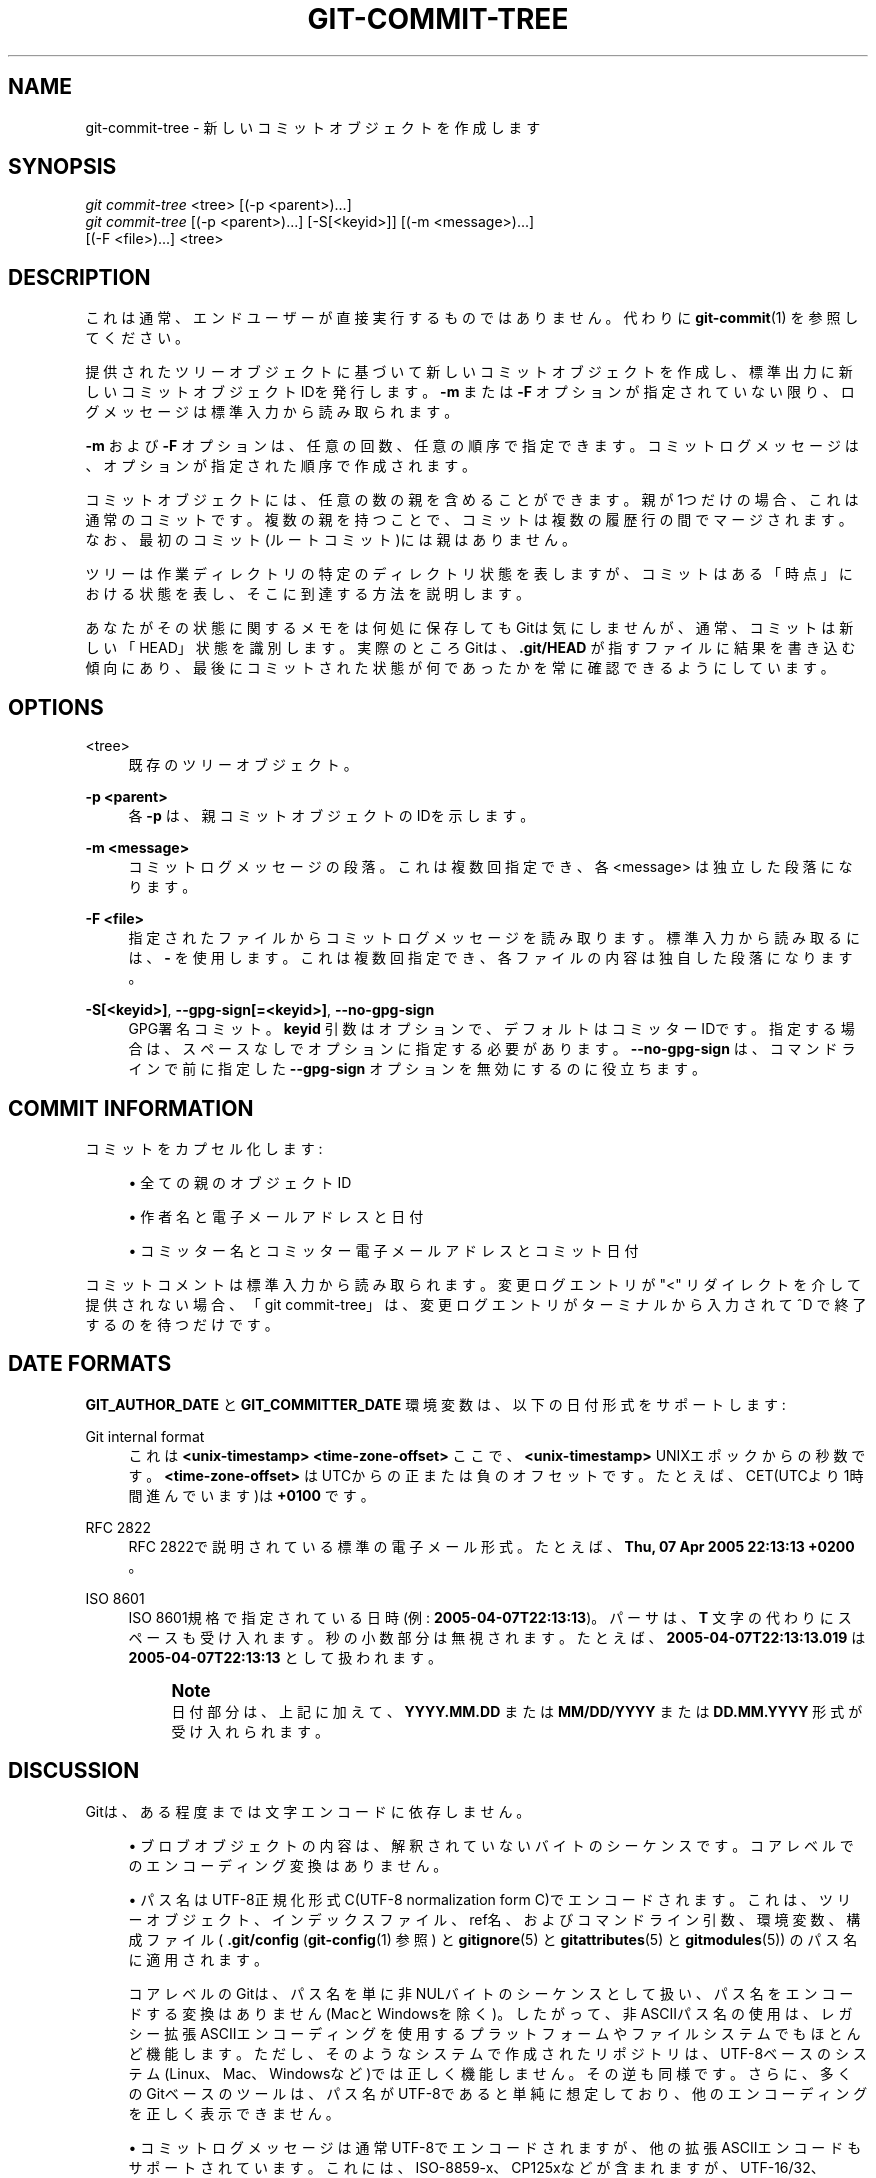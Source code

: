 '\" t
.\"     Title: git-commit-tree
.\"    Author: [FIXME: author] [see http://docbook.sf.net/el/author]
.\" Generator: DocBook XSL Stylesheets v1.79.1 <http://docbook.sf.net/>
.\"      Date: 12/10/2022
.\"    Manual: Git Manual
.\"    Source: Git 2.38.0.rc1.238.g4f4d434dc6.dirty
.\"  Language: English
.\"
.TH "GIT\-COMMIT\-TREE" "1" "12/10/2022" "Git 2\&.38\&.0\&.rc1\&.238\&.g" "Git Manual"
.\" -----------------------------------------------------------------
.\" * Define some portability stuff
.\" -----------------------------------------------------------------
.\" ~~~~~~~~~~~~~~~~~~~~~~~~~~~~~~~~~~~~~~~~~~~~~~~~~~~~~~~~~~~~~~~~~
.\" http://bugs.debian.org/507673
.\" http://lists.gnu.org/archive/html/groff/2009-02/msg00013.html
.\" ~~~~~~~~~~~~~~~~~~~~~~~~~~~~~~~~~~~~~~~~~~~~~~~~~~~~~~~~~~~~~~~~~
.ie \n(.g .ds Aq \(aq
.el       .ds Aq '
.\" -----------------------------------------------------------------
.\" * set default formatting
.\" -----------------------------------------------------------------
.\" disable hyphenation
.nh
.\" disable justification (adjust text to left margin only)
.ad l
.\" -----------------------------------------------------------------
.\" * MAIN CONTENT STARTS HERE *
.\" -----------------------------------------------------------------
.SH "NAME"
git-commit-tree \- 新しいコミットオブジェクトを作成します
.SH "SYNOPSIS"
.sp
.nf
\fIgit commit\-tree\fR <tree> [(\-p <parent>)\&...]
\fIgit commit\-tree\fR [(\-p <parent>)\&...] [\-S[<keyid>]] [(\-m <message>)\&...]
                  [(\-F <file>)\&...] <tree>
.fi
.sp
.SH "DESCRIPTION"
.sp
これは通常、エンドユーザーが直接実行するものではありません。代わりに \fBgit-commit\fR(1) を参照してください。
.sp
提供されたツリーオブジェクトに基づいて新しいコミットオブジェクトを作成し、標準出力に新しいコミットオブジェクトIDを発行します。 \fB\-m\fR または \fB\-F\fR オプションが指定されていない限り、ログメッセージは標準入力から読み取られます。
.sp
\fB\-m\fR および \fB\-F\fR オプションは、任意の回数、任意の順序で指定できます。コミットログメッセージは、オプションが指定された順序で作成されます。
.sp
コミットオブジェクトには、任意の数の親を含めることができます。親が1つだけの場合、これは通常のコミットです。 複数の親を持つことで、コミットは複数の履歴行の間でマージされます。なお、最初のコミット(ルートコミット)には親はありません。
.sp
ツリーは作業ディレクトリの特定のディレクトリ状態を表しますが、コミットはある「時点」における状態を表し、そこに到達する方法を説明します。
.sp
あなたがその状態に関するメモをは何処に保存してもGitは気にしませんが、通常、コミットは新しい「HEAD」状態を識別します。実際のところGitは、\fB\&.git/HEAD\fR が指すファイルに結果を書き込む傾向にあり、最後にコミットされた状態が何であったかを常に確認できるようにしています。
.SH "OPTIONS"
.PP
<tree>
.RS 4
既存のツリーオブジェクト。
.RE
.PP
\fB\-p <parent>\fR
.RS 4
各
\fB\-p\fR
は、親コミットオブジェクトのIDを示します。
.RE
.PP
\fB\-m <message>\fR
.RS 4
コミットログメッセージの段落。これは複数回指定でき、各 <message> は独立した段落になります。
.RE
.PP
\fB\-F <file>\fR
.RS 4
指定されたファイルからコミットログメッセージを読み取ります。 標準入力から読み取るには、
\fB\-\fR
を使用します。 これは複数回指定でき、各ファイルの内容は独自した段落になります。
.RE
.PP
\fB\-S[<keyid>]\fR, \fB\-\-gpg\-sign[=<keyid>]\fR, \fB\-\-no\-gpg\-sign\fR
.RS 4
GPG署名コミット。
\fBkeyid\fR
引数はオプションで、デフォルトはコミッターIDです。指定する場合は、スペースなしでオプションに指定する必要があります。
\fB\-\-no\-gpg\-sign\fR
は、コマンドラインで前に指定した
\fB\-\-gpg\-sign\fR
オプションを無効にするのに役立ちます。
.RE
.SH "COMMIT INFORMATION"
.sp
コミットをカプセル化します:
.sp
.RS 4
.ie n \{\
\h'-04'\(bu\h'+03'\c
.\}
.el \{\
.sp -1
.IP \(bu 2.3
.\}
全ての親のオブジェクトID
.RE
.sp
.RS 4
.ie n \{\
\h'-04'\(bu\h'+03'\c
.\}
.el \{\
.sp -1
.IP \(bu 2.3
.\}
作者名と電子メールアドレスと日付
.RE
.sp
.RS 4
.ie n \{\
\h'-04'\(bu\h'+03'\c
.\}
.el \{\
.sp -1
.IP \(bu 2.3
.\}
コミッター名とコミッター電子メールアドレスとコミット日付
.RE
.sp
コミットコメントは標準入力から読み取られます。変更ログエントリが "<" リダイレクトを介して提供されない場合、「git commit\-tree」は、変更ログエントリがターミナルから入力されて ^D で終了するのを待つだけです。
.SH "DATE FORMATS"
.sp
\fBGIT_AUTHOR_DATE\fR と \fBGIT_COMMITTER_DATE\fR 環境変数は、以下の日付形式をサポートします:
.PP
Git internal format
.RS 4
これは
\fB<unix\-timestamp> <time\-zone\-offset>\fR
ここで、
\fB<unix\-timestamp>\fR
UNIXエポックからの秒数です。
\fB<time\-zone\-offset>\fR
はUTCからの正または負のオフセットです。 たとえば、CET(UTCより1時間進んでいます)は
\fB+0100\fR
です。
.RE
.PP
RFC 2822
.RS 4
RFC 2822で説明されている標準の電子メール形式。たとえば、
\fBThu, 07 Apr 2005 22:13:13 +0200\fR
。
.RE
.PP
ISO 8601
.RS 4
ISO 8601規格で指定されている日時(例:
\fB2005\-04\-07T22:13:13\fR)。パーサは、
\fBT\fR
文字の代わりにスペースも受け入れます。秒の小数部分は無視されます。たとえば、
\fB2005\-04\-07T22:13:13\&.019\fR
は
\fB2005\-04\-07T22:13:13\fR
として扱われます。
.if n \{\
.sp
.\}
.RS 4
.it 1 an-trap
.nr an-no-space-flag 1
.nr an-break-flag 1
.br
.ps +1
\fBNote\fR
.ps -1
.br
日付部分は、上記に加えて、
\fBYYYY\&.MM\&.DD\fR
または
\fBMM/DD/YYYY\fR
または
\fBDD\&.MM\&.YYYY\fR
形式が受け入れられます。
.sp .5v
.RE
.RE
.SH "DISCUSSION"
.sp
Gitは、ある程度までは文字エンコードに依存しません。
.sp
.RS 4
.ie n \{\
\h'-04'\(bu\h'+03'\c
.\}
.el \{\
.sp -1
.IP \(bu 2.3
.\}
ブロブオブジェクトの内容は、解釈されていないバイトのシーケンスです。コアレベルでのエンコーディング変換はありません。
.RE
.sp
.RS 4
.ie n \{\
\h'-04'\(bu\h'+03'\c
.\}
.el \{\
.sp -1
.IP \(bu 2.3
.\}
パス名はUTF\-8正規化形式C(UTF\-8 normalization form C)でエンコードされます。これは、ツリーオブジェクト、インデックスファイル、ref名、およびコマンドライン引数、環境変数、構成ファイル(
\fB\&.git/config\fR
(\fBgit-config\fR(1)
参照) と
\fBgitignore\fR(5)
と
\fBgitattributes\fR(5)
と
\fBgitmodules\fR(5)) のパス名に適用されます。
.sp
コアレベルのGitは、パス名を単に非NULバイトのシーケンスとして扱い、パス名をエンコードする変換はありません(MacとWindowsを除く)。したがって、非ASCIIパス名の使用は、レガシー拡張ASCIIエンコーディングを使用するプラットフォームやファイルシステムでもほとんど機能します。ただし、そのようなシステムで作成されたリポジトリは、UTF\-8ベースのシステム(Linux、Mac、Windowsなど)では正しく機能しません。その逆も同様です。さらに、多くのGitベースのツールは、パス名がUTF\-8であると単純に想定しており、他のエンコーディングを正しく表示できません。
.RE
.sp
.RS 4
.ie n \{\
\h'-04'\(bu\h'+03'\c
.\}
.el \{\
.sp -1
.IP \(bu 2.3
.\}
コミットログメッセージは通常UTF\-8でエンコードされますが、他の拡張ASCIIエンコードもサポートされています。これには、ISO\-8859\-x、CP125xなどが含まれますが、UTF\-16/32、EBCDIC、およびCJKマルチバイトエンコーディング(GBK、Shift\-JIS、Big5、EUC\-x、CP9xxなど)は含まれません。
.RE
.sp
我々はコミットログメッセージをUTF\-8でエンコードすることをお勧めしますが、コアとGit Porcelainはどちらも、プロジェクトでUTF\-8を強制しないように設計されています。特定のプロジェクトのすべての参加者がレガシーエンコーディングを使用する方が便利だと感じた場合、Gitはそれを禁止しません。 ただし、覚えておくべきことがいくつかあります。
.sp
.RS 4
.ie n \{\
\h'-04' 1.\h'+01'\c
.\}
.el \{\
.sp -1
.IP "  1." 4.2
.\}
\fBgit commit\fR
と
\fBgit commit\-tree\fR
は、プロジェクトがレガシーエンコーディングを使用していることを明示的に指定しない限り、与えられたコミットログメッセージが有効なUTF\-8文字列のように見えない場合に警告を発します。明示的に指定する方法は、以下のように、
\fB\&.git/config\fR
ファイルに
\fBi18n\&.commitEncoding\fR
を含めることです。
.sp
.if n \{\
.RS 4
.\}
.nf
[i18n]
        commitEncoding = ISO\-8859\-1
.fi
.if n \{\
.RE
.\}
.sp
上記の設定で作成されたコミットオブジェクトは、
\fBencoding\fR
ヘッダーに
\fBi18n\&.commitEncoding\fR
の値を記録します。 これは、後でそれらを見る他の人々を助けるためです。このヘッダーがないということは、コミットログメッセージがUTF\-8でエンコードされていることを意味します。
.RE
.sp
.RS 4
.ie n \{\
\h'-04' 2.\h'+01'\c
.\}
.el \{\
.sp -1
.IP "  2." 4.2
.\}
\fBgit log\fR
や
\fBgit show\fR
や
\fBgit blame\fR
とその仲間たちは、コミットオブジェクトの
\fBencoding\fR
ヘッダーを見て、特に指定がない限り、ログメッセージをUTF\-8に再コーディングしようとします。あなたは以下のように、
\fB\&.git/config\fR
ファイルの
\fBi18n\&.logOutputEncoding\fR
を使用して目的の出力エンコーディングを指定できます。
.sp
.if n \{\
.RS 4
.\}
.nf
[i18n]
        logOutputEncoding = ISO\-8859\-1
.fi
.if n \{\
.RE
.\}
.sp
この構成変数がない場合は、代わりに
\fBi18n\&.commitEncoding\fR
の値が使用されます。
.RE
.sp
UTF\-8への再コーディングは必ずしも可逆的な操作ではないため、我々はコミットが行われたときにコミットログメッセージを再コーディングしないことを意図的に選択したことに注意してください。
.SH "FILES"
.sp
/etc/mailname
.SH "SEE ALSO"
.sp
\fBgit-write-tree\fR(1) \fBgit-commit\fR(1)
.SH "GIT"
.sp
Part of the \fBgit\fR(1) suite
